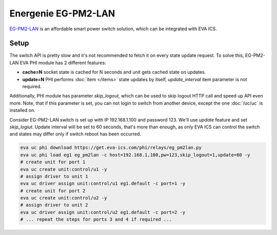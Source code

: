 Energenie EG-PM2-LAN
********************

`EG-PM2-LAN <https://energenie.com/item.aspx?id=7557>`_ is an affordable smart
power switch solution, which can be integrated with EVA ICS.

Setup
=====

The switch API is pretty slow and it's not recommended to fetch it on every
state update request. To solve this, EG-PM2-LAN EVA PHI module has 2 different
features:

* **cache=N** socket state is cached for N seconds and unit gets cached state
  on updates.

* **update=N** PHI performs :doc:`item </items>` state updates by itself,
  *update_interval* item parameter is not required.

Additionally, PHI module has parameter *skip_logout*, which can be used to skip
logout HTTP call and speed up API even more. Note, that if this parameter is
set, you can not login to switch from another device, except the one
:doc:`/uc/uc` is installed on.

Consider EG-PM2-LAN switch is set up with IP 192.168.1.100 and password 123.
We'll use *update* feature and set *skip_logiut*. Update interval will be set
to 60 seconds, that's more than enough, as only EVA ICS can control the switch
and states may differ only if switch reboot has been occurred.

.. code:: shell

   eva uc phi download https://get.eva-ics.com/phi/relays/eg_pm2lan.py
   eva uc phi load eg1 eg_pm2lan -c host=192.168.1,100,pw=123,skip_logout=1,update=60 -y
   # create unit for port 1
   eva uc create unit:control/u1 -y
   # assign driver to unit 1
   eva uc driver assign unit:control/u1 eg1.default -c port=1 -y
   # create unit for port 2
   eva uc create unit:control/u2 -y
   # assign driver to unit 2
   eva uc driver assign unit:control/u2 eg1.default -c port=2 -y
   # ... repeat the steps for ports 3 and 4 if required ...
